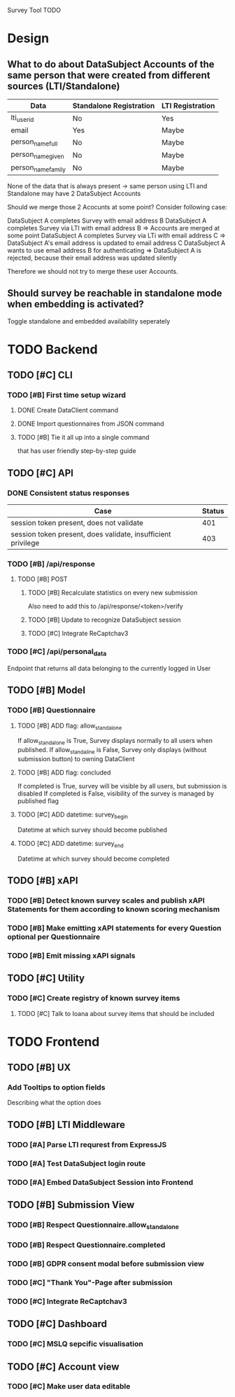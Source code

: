 Survey Tool TODO

* Design
** What to do about DataSubject Accounts of the same person that were created from different sources (LTI/Standalone)
   
   | Data               | Standalone Registration | LTI Registration |
   |--------------------+-------------------------+------------------|
   | lti_user_id        | No                      | Yes              |
   | email              | Yes                     | Maybe            |
   | person_name_full   | No                      | Maybe            |
   | person_name_given  | No                      | Maybe            |
   | person_name_family | No                      | Maybe            |

   None of the data that is always present -> same person using LTI and Standalone
   may have 2 DataSubject Accounts

   Should we merge those 2 Acocunts at some point?
   Consider following case:
   
   DataSubject A completes Survey with email address B
   DataSubject A completes Survey via LTI with email address B
   => Accounts are merged at some point
   DataSubject A completes Survey via LTi with email address C
   => DataSubject A's email address is updated to email address C
   DataSubject A wants to use email address B for authenticating
   => DataSubject A is rejected, because their email address was updated silently

   Therefore we should not try to merge these user Accounts.
   
** Should survey be reachable in standalone mode when embedding is activated?
   
   Toggle standalone and embedded availability seperately


* TODO Backend
** TODO [#C] CLI
*** TODO [#B] First time setup wizard
**** DONE Create DataClient command
**** DONE Import questionnaires from JSON command
**** TODO [#B] Tie it all up into a single command  
     that has user friendly step-by-step guide
** TODO [#C] API
*** DONE Consistent status responses
    
    | Case                                                         | Status |
    |--------------------------------------------------------------+--------|
    | session token present, does not validate                     |    401 |
    | session token present, does validate, insufficient privilege |    403 |

*** TODO [#B] /api/response 
**** TODO [#B] POST
***** TODO [#B] Recalculate statistics on every new submission
      Also need to add this to /api/response/<token>/verify
***** TODO [#B] Update to recognize DataSubject session
***** TODO [#C] Integrate ReCaptchav3
*** TODO [#C] /api/personal_data
    Endpoint that returns all data belonging to the currently logged in User
** TODO [#B] Model
*** TODO [#B] Questionnaire
**** TODO [#B] ADD flag: allow_standalone
     If allow_standalone is True, Survey displays normally to all users when published.
     If allow_standaline is False, Survey only displays (without submission button) to owning DataClient

**** TODO [#B] ADD flag: concluded
     If completed is True, survey will be visible by all users, but submission is disabled
     If completed is False, visibility of the survey is managed by published flag
**** TODO [#C] ADD datetime: survey_begin
     Datetime at which survey should become published
**** TODO [#C] ADD datetime: survey_end
     Datetime at which survey should become completed
** TODO [#B] xAPI
*** TODO [#B] Detect known survey scales and publish xAPI Statements for them according to known scoring mechanism
*** TODO [#B] Make emitting xAPI statements for every Question optional per Questionnaire
*** TODO [#B] Emit missing xAPI signals
** TODO [#C] Utility
*** TODO [#C] Create registry of known survey items
**** TODO [#C] Talk to Ioana about survey items that should be included


* TODO Frontend
** TODO [#B] UX
*** Add Tooltips to option fields 
    Describing what the option does
** TODO [#B] LTI Middleware
*** TODO [#A] Parse LTI requrest from ExpressJS
*** TODO [#A] Test DataSubject login route
*** TODO [#A] Embed DataSubject Session into Frontend
** TODO [#B] Submission View
*** TODO [#B] Respect Questionnaire.allow_standalone
*** TODO [#B] Respect Questionnaire.completed
*** TODO [#B] GDPR consent modal before submission view
*** TODO [#C] "Thank You"-Page after submission
*** TODO [#C] Integrate ReCaptchav3
** TODO [#C] Dashboard
*** TODO [#C] MSLQ sepcific visualisation
** TODO [#C] Account view
*** TODO [#C] Make user data editable
    
    
